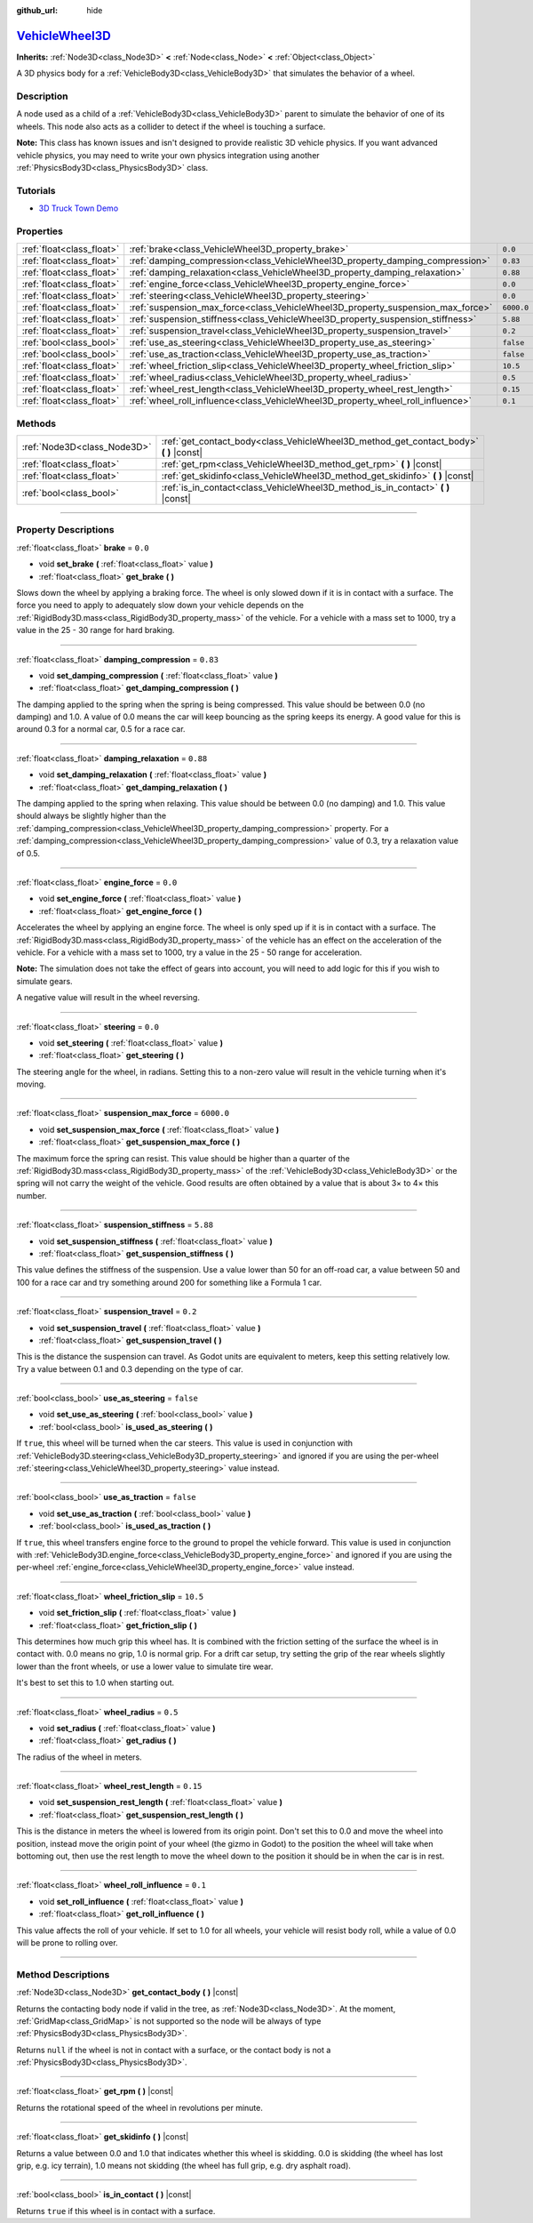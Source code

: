 :github_url: hide

.. DO NOT EDIT THIS FILE!!!
.. Generated automatically from Godot engine sources.
.. Generator: https://github.com/godotengine/godot/tree/master/doc/tools/make_rst.py.
.. XML source: https://github.com/godotengine/godot/tree/master/doc/classes/VehicleWheel3D.xml.

.. _class_VehicleWheel3D:

`VehicleWheel3D <https://github.com/godotengine/godot/blob/master/editor/plugins/gizmos/vehicle_body_3d_gizmo_plugin.h#L36>`_
=============================================================================================================================

**Inherits:** :ref:`Node3D<class_Node3D>` **<** :ref:`Node<class_Node>` **<** :ref:`Object<class_Object>`

A 3D physics body for a :ref:`VehicleBody3D<class_VehicleBody3D>` that simulates the behavior of a wheel.

.. rst-class:: classref-introduction-group

Description
-----------

A node used as a child of a :ref:`VehicleBody3D<class_VehicleBody3D>` parent to simulate the behavior of one of its wheels. This node also acts as a collider to detect if the wheel is touching a surface.

\ **Note:** This class has known issues and isn't designed to provide realistic 3D vehicle physics. If you want advanced vehicle physics, you may need to write your own physics integration using another :ref:`PhysicsBody3D<class_PhysicsBody3D>` class.

.. rst-class:: classref-introduction-group

Tutorials
---------

- `3D Truck Town Demo <https://godotengine.org/asset-library/asset/524>`__

.. rst-class:: classref-reftable-group

Properties
----------

.. table::
   :widths: auto

   +---------------------------+---------------------------------------------------------------------------------+------------+
   | :ref:`float<class_float>` | :ref:`brake<class_VehicleWheel3D_property_brake>`                               | ``0.0``    |
   +---------------------------+---------------------------------------------------------------------------------+------------+
   | :ref:`float<class_float>` | :ref:`damping_compression<class_VehicleWheel3D_property_damping_compression>`   | ``0.83``   |
   +---------------------------+---------------------------------------------------------------------------------+------------+
   | :ref:`float<class_float>` | :ref:`damping_relaxation<class_VehicleWheel3D_property_damping_relaxation>`     | ``0.88``   |
   +---------------------------+---------------------------------------------------------------------------------+------------+
   | :ref:`float<class_float>` | :ref:`engine_force<class_VehicleWheel3D_property_engine_force>`                 | ``0.0``    |
   +---------------------------+---------------------------------------------------------------------------------+------------+
   | :ref:`float<class_float>` | :ref:`steering<class_VehicleWheel3D_property_steering>`                         | ``0.0``    |
   +---------------------------+---------------------------------------------------------------------------------+------------+
   | :ref:`float<class_float>` | :ref:`suspension_max_force<class_VehicleWheel3D_property_suspension_max_force>` | ``6000.0`` |
   +---------------------------+---------------------------------------------------------------------------------+------------+
   | :ref:`float<class_float>` | :ref:`suspension_stiffness<class_VehicleWheel3D_property_suspension_stiffness>` | ``5.88``   |
   +---------------------------+---------------------------------------------------------------------------------+------------+
   | :ref:`float<class_float>` | :ref:`suspension_travel<class_VehicleWheel3D_property_suspension_travel>`       | ``0.2``    |
   +---------------------------+---------------------------------------------------------------------------------+------------+
   | :ref:`bool<class_bool>`   | :ref:`use_as_steering<class_VehicleWheel3D_property_use_as_steering>`           | ``false``  |
   +---------------------------+---------------------------------------------------------------------------------+------------+
   | :ref:`bool<class_bool>`   | :ref:`use_as_traction<class_VehicleWheel3D_property_use_as_traction>`           | ``false``  |
   +---------------------------+---------------------------------------------------------------------------------+------------+
   | :ref:`float<class_float>` | :ref:`wheel_friction_slip<class_VehicleWheel3D_property_wheel_friction_slip>`   | ``10.5``   |
   +---------------------------+---------------------------------------------------------------------------------+------------+
   | :ref:`float<class_float>` | :ref:`wheel_radius<class_VehicleWheel3D_property_wheel_radius>`                 | ``0.5``    |
   +---------------------------+---------------------------------------------------------------------------------+------------+
   | :ref:`float<class_float>` | :ref:`wheel_rest_length<class_VehicleWheel3D_property_wheel_rest_length>`       | ``0.15``   |
   +---------------------------+---------------------------------------------------------------------------------+------------+
   | :ref:`float<class_float>` | :ref:`wheel_roll_influence<class_VehicleWheel3D_property_wheel_roll_influence>` | ``0.1``    |
   +---------------------------+---------------------------------------------------------------------------------+------------+

.. rst-class:: classref-reftable-group

Methods
-------

.. table::
   :widths: auto

   +-----------------------------+-------------------------------------------------------------------------------------------+
   | :ref:`Node3D<class_Node3D>` | :ref:`get_contact_body<class_VehicleWheel3D_method_get_contact_body>` **(** **)** |const| |
   +-----------------------------+-------------------------------------------------------------------------------------------+
   | :ref:`float<class_float>`   | :ref:`get_rpm<class_VehicleWheel3D_method_get_rpm>` **(** **)** |const|                   |
   +-----------------------------+-------------------------------------------------------------------------------------------+
   | :ref:`float<class_float>`   | :ref:`get_skidinfo<class_VehicleWheel3D_method_get_skidinfo>` **(** **)** |const|         |
   +-----------------------------+-------------------------------------------------------------------------------------------+
   | :ref:`bool<class_bool>`     | :ref:`is_in_contact<class_VehicleWheel3D_method_is_in_contact>` **(** **)** |const|       |
   +-----------------------------+-------------------------------------------------------------------------------------------+

.. rst-class:: classref-section-separator

----

.. rst-class:: classref-descriptions-group

Property Descriptions
---------------------

.. _class_VehicleWheel3D_property_brake:

.. rst-class:: classref-property

:ref:`float<class_float>` **brake** = ``0.0``

.. rst-class:: classref-property-setget

- void **set_brake** **(** :ref:`float<class_float>` value **)**
- :ref:`float<class_float>` **get_brake** **(** **)**

Slows down the wheel by applying a braking force. The wheel is only slowed down if it is in contact with a surface. The force you need to apply to adequately slow down your vehicle depends on the :ref:`RigidBody3D.mass<class_RigidBody3D_property_mass>` of the vehicle. For a vehicle with a mass set to 1000, try a value in the 25 - 30 range for hard braking.

.. rst-class:: classref-item-separator

----

.. _class_VehicleWheel3D_property_damping_compression:

.. rst-class:: classref-property

:ref:`float<class_float>` **damping_compression** = ``0.83``

.. rst-class:: classref-property-setget

- void **set_damping_compression** **(** :ref:`float<class_float>` value **)**
- :ref:`float<class_float>` **get_damping_compression** **(** **)**

The damping applied to the spring when the spring is being compressed. This value should be between 0.0 (no damping) and 1.0. A value of 0.0 means the car will keep bouncing as the spring keeps its energy. A good value for this is around 0.3 for a normal car, 0.5 for a race car.

.. rst-class:: classref-item-separator

----

.. _class_VehicleWheel3D_property_damping_relaxation:

.. rst-class:: classref-property

:ref:`float<class_float>` **damping_relaxation** = ``0.88``

.. rst-class:: classref-property-setget

- void **set_damping_relaxation** **(** :ref:`float<class_float>` value **)**
- :ref:`float<class_float>` **get_damping_relaxation** **(** **)**

The damping applied to the spring when relaxing. This value should be between 0.0 (no damping) and 1.0. This value should always be slightly higher than the :ref:`damping_compression<class_VehicleWheel3D_property_damping_compression>` property. For a :ref:`damping_compression<class_VehicleWheel3D_property_damping_compression>` value of 0.3, try a relaxation value of 0.5.

.. rst-class:: classref-item-separator

----

.. _class_VehicleWheel3D_property_engine_force:

.. rst-class:: classref-property

:ref:`float<class_float>` **engine_force** = ``0.0``

.. rst-class:: classref-property-setget

- void **set_engine_force** **(** :ref:`float<class_float>` value **)**
- :ref:`float<class_float>` **get_engine_force** **(** **)**

Accelerates the wheel by applying an engine force. The wheel is only sped up if it is in contact with a surface. The :ref:`RigidBody3D.mass<class_RigidBody3D_property_mass>` of the vehicle has an effect on the acceleration of the vehicle. For a vehicle with a mass set to 1000, try a value in the 25 - 50 range for acceleration.

\ **Note:** The simulation does not take the effect of gears into account, you will need to add logic for this if you wish to simulate gears.

A negative value will result in the wheel reversing.

.. rst-class:: classref-item-separator

----

.. _class_VehicleWheel3D_property_steering:

.. rst-class:: classref-property

:ref:`float<class_float>` **steering** = ``0.0``

.. rst-class:: classref-property-setget

- void **set_steering** **(** :ref:`float<class_float>` value **)**
- :ref:`float<class_float>` **get_steering** **(** **)**

The steering angle for the wheel, in radians. Setting this to a non-zero value will result in the vehicle turning when it's moving.

.. rst-class:: classref-item-separator

----

.. _class_VehicleWheel3D_property_suspension_max_force:

.. rst-class:: classref-property

:ref:`float<class_float>` **suspension_max_force** = ``6000.0``

.. rst-class:: classref-property-setget

- void **set_suspension_max_force** **(** :ref:`float<class_float>` value **)**
- :ref:`float<class_float>` **get_suspension_max_force** **(** **)**

The maximum force the spring can resist. This value should be higher than a quarter of the :ref:`RigidBody3D.mass<class_RigidBody3D_property_mass>` of the :ref:`VehicleBody3D<class_VehicleBody3D>` or the spring will not carry the weight of the vehicle. Good results are often obtained by a value that is about 3× to 4× this number.

.. rst-class:: classref-item-separator

----

.. _class_VehicleWheel3D_property_suspension_stiffness:

.. rst-class:: classref-property

:ref:`float<class_float>` **suspension_stiffness** = ``5.88``

.. rst-class:: classref-property-setget

- void **set_suspension_stiffness** **(** :ref:`float<class_float>` value **)**
- :ref:`float<class_float>` **get_suspension_stiffness** **(** **)**

This value defines the stiffness of the suspension. Use a value lower than 50 for an off-road car, a value between 50 and 100 for a race car and try something around 200 for something like a Formula 1 car.

.. rst-class:: classref-item-separator

----

.. _class_VehicleWheel3D_property_suspension_travel:

.. rst-class:: classref-property

:ref:`float<class_float>` **suspension_travel** = ``0.2``

.. rst-class:: classref-property-setget

- void **set_suspension_travel** **(** :ref:`float<class_float>` value **)**
- :ref:`float<class_float>` **get_suspension_travel** **(** **)**

This is the distance the suspension can travel. As Godot units are equivalent to meters, keep this setting relatively low. Try a value between 0.1 and 0.3 depending on the type of car.

.. rst-class:: classref-item-separator

----

.. _class_VehicleWheel3D_property_use_as_steering:

.. rst-class:: classref-property

:ref:`bool<class_bool>` **use_as_steering** = ``false``

.. rst-class:: classref-property-setget

- void **set_use_as_steering** **(** :ref:`bool<class_bool>` value **)**
- :ref:`bool<class_bool>` **is_used_as_steering** **(** **)**

If ``true``, this wheel will be turned when the car steers. This value is used in conjunction with :ref:`VehicleBody3D.steering<class_VehicleBody3D_property_steering>` and ignored if you are using the per-wheel :ref:`steering<class_VehicleWheel3D_property_steering>` value instead.

.. rst-class:: classref-item-separator

----

.. _class_VehicleWheel3D_property_use_as_traction:

.. rst-class:: classref-property

:ref:`bool<class_bool>` **use_as_traction** = ``false``

.. rst-class:: classref-property-setget

- void **set_use_as_traction** **(** :ref:`bool<class_bool>` value **)**
- :ref:`bool<class_bool>` **is_used_as_traction** **(** **)**

If ``true``, this wheel transfers engine force to the ground to propel the vehicle forward. This value is used in conjunction with :ref:`VehicleBody3D.engine_force<class_VehicleBody3D_property_engine_force>` and ignored if you are using the per-wheel :ref:`engine_force<class_VehicleWheel3D_property_engine_force>` value instead.

.. rst-class:: classref-item-separator

----

.. _class_VehicleWheel3D_property_wheel_friction_slip:

.. rst-class:: classref-property

:ref:`float<class_float>` **wheel_friction_slip** = ``10.5``

.. rst-class:: classref-property-setget

- void **set_friction_slip** **(** :ref:`float<class_float>` value **)**
- :ref:`float<class_float>` **get_friction_slip** **(** **)**

This determines how much grip this wheel has. It is combined with the friction setting of the surface the wheel is in contact with. 0.0 means no grip, 1.0 is normal grip. For a drift car setup, try setting the grip of the rear wheels slightly lower than the front wheels, or use a lower value to simulate tire wear.

It's best to set this to 1.0 when starting out.

.. rst-class:: classref-item-separator

----

.. _class_VehicleWheel3D_property_wheel_radius:

.. rst-class:: classref-property

:ref:`float<class_float>` **wheel_radius** = ``0.5``

.. rst-class:: classref-property-setget

- void **set_radius** **(** :ref:`float<class_float>` value **)**
- :ref:`float<class_float>` **get_radius** **(** **)**

The radius of the wheel in meters.

.. rst-class:: classref-item-separator

----

.. _class_VehicleWheel3D_property_wheel_rest_length:

.. rst-class:: classref-property

:ref:`float<class_float>` **wheel_rest_length** = ``0.15``

.. rst-class:: classref-property-setget

- void **set_suspension_rest_length** **(** :ref:`float<class_float>` value **)**
- :ref:`float<class_float>` **get_suspension_rest_length** **(** **)**

This is the distance in meters the wheel is lowered from its origin point. Don't set this to 0.0 and move the wheel into position, instead move the origin point of your wheel (the gizmo in Godot) to the position the wheel will take when bottoming out, then use the rest length to move the wheel down to the position it should be in when the car is in rest.

.. rst-class:: classref-item-separator

----

.. _class_VehicleWheel3D_property_wheel_roll_influence:

.. rst-class:: classref-property

:ref:`float<class_float>` **wheel_roll_influence** = ``0.1``

.. rst-class:: classref-property-setget

- void **set_roll_influence** **(** :ref:`float<class_float>` value **)**
- :ref:`float<class_float>` **get_roll_influence** **(** **)**

This value affects the roll of your vehicle. If set to 1.0 for all wheels, your vehicle will resist body roll, while a value of 0.0 will be prone to rolling over.

.. rst-class:: classref-section-separator

----

.. rst-class:: classref-descriptions-group

Method Descriptions
-------------------

.. _class_VehicleWheel3D_method_get_contact_body:

.. rst-class:: classref-method

:ref:`Node3D<class_Node3D>` **get_contact_body** **(** **)** |const|

Returns the contacting body node if valid in the tree, as :ref:`Node3D<class_Node3D>`. At the moment, :ref:`GridMap<class_GridMap>` is not supported so the node will be always of type :ref:`PhysicsBody3D<class_PhysicsBody3D>`.

Returns ``null`` if the wheel is not in contact with a surface, or the contact body is not a :ref:`PhysicsBody3D<class_PhysicsBody3D>`.

.. rst-class:: classref-item-separator

----

.. _class_VehicleWheel3D_method_get_rpm:

.. rst-class:: classref-method

:ref:`float<class_float>` **get_rpm** **(** **)** |const|

Returns the rotational speed of the wheel in revolutions per minute.

.. rst-class:: classref-item-separator

----

.. _class_VehicleWheel3D_method_get_skidinfo:

.. rst-class:: classref-method

:ref:`float<class_float>` **get_skidinfo** **(** **)** |const|

Returns a value between 0.0 and 1.0 that indicates whether this wheel is skidding. 0.0 is skidding (the wheel has lost grip, e.g. icy terrain), 1.0 means not skidding (the wheel has full grip, e.g. dry asphalt road).

.. rst-class:: classref-item-separator

----

.. _class_VehicleWheel3D_method_is_in_contact:

.. rst-class:: classref-method

:ref:`bool<class_bool>` **is_in_contact** **(** **)** |const|

Returns ``true`` if this wheel is in contact with a surface.

.. |virtual| replace:: :abbr:`virtual (This method should typically be overridden by the user to have any effect.)`
.. |const| replace:: :abbr:`const (This method has no side effects. It doesn't modify any of the instance's member variables.)`
.. |vararg| replace:: :abbr:`vararg (This method accepts any number of arguments after the ones described here.)`
.. |constructor| replace:: :abbr:`constructor (This method is used to construct a type.)`
.. |static| replace:: :abbr:`static (This method doesn't need an instance to be called, so it can be called directly using the class name.)`
.. |operator| replace:: :abbr:`operator (This method describes a valid operator to use with this type as left-hand operand.)`
.. |bitfield| replace:: :abbr:`BitField (This value is an integer composed as a bitmask of the following flags.)`

